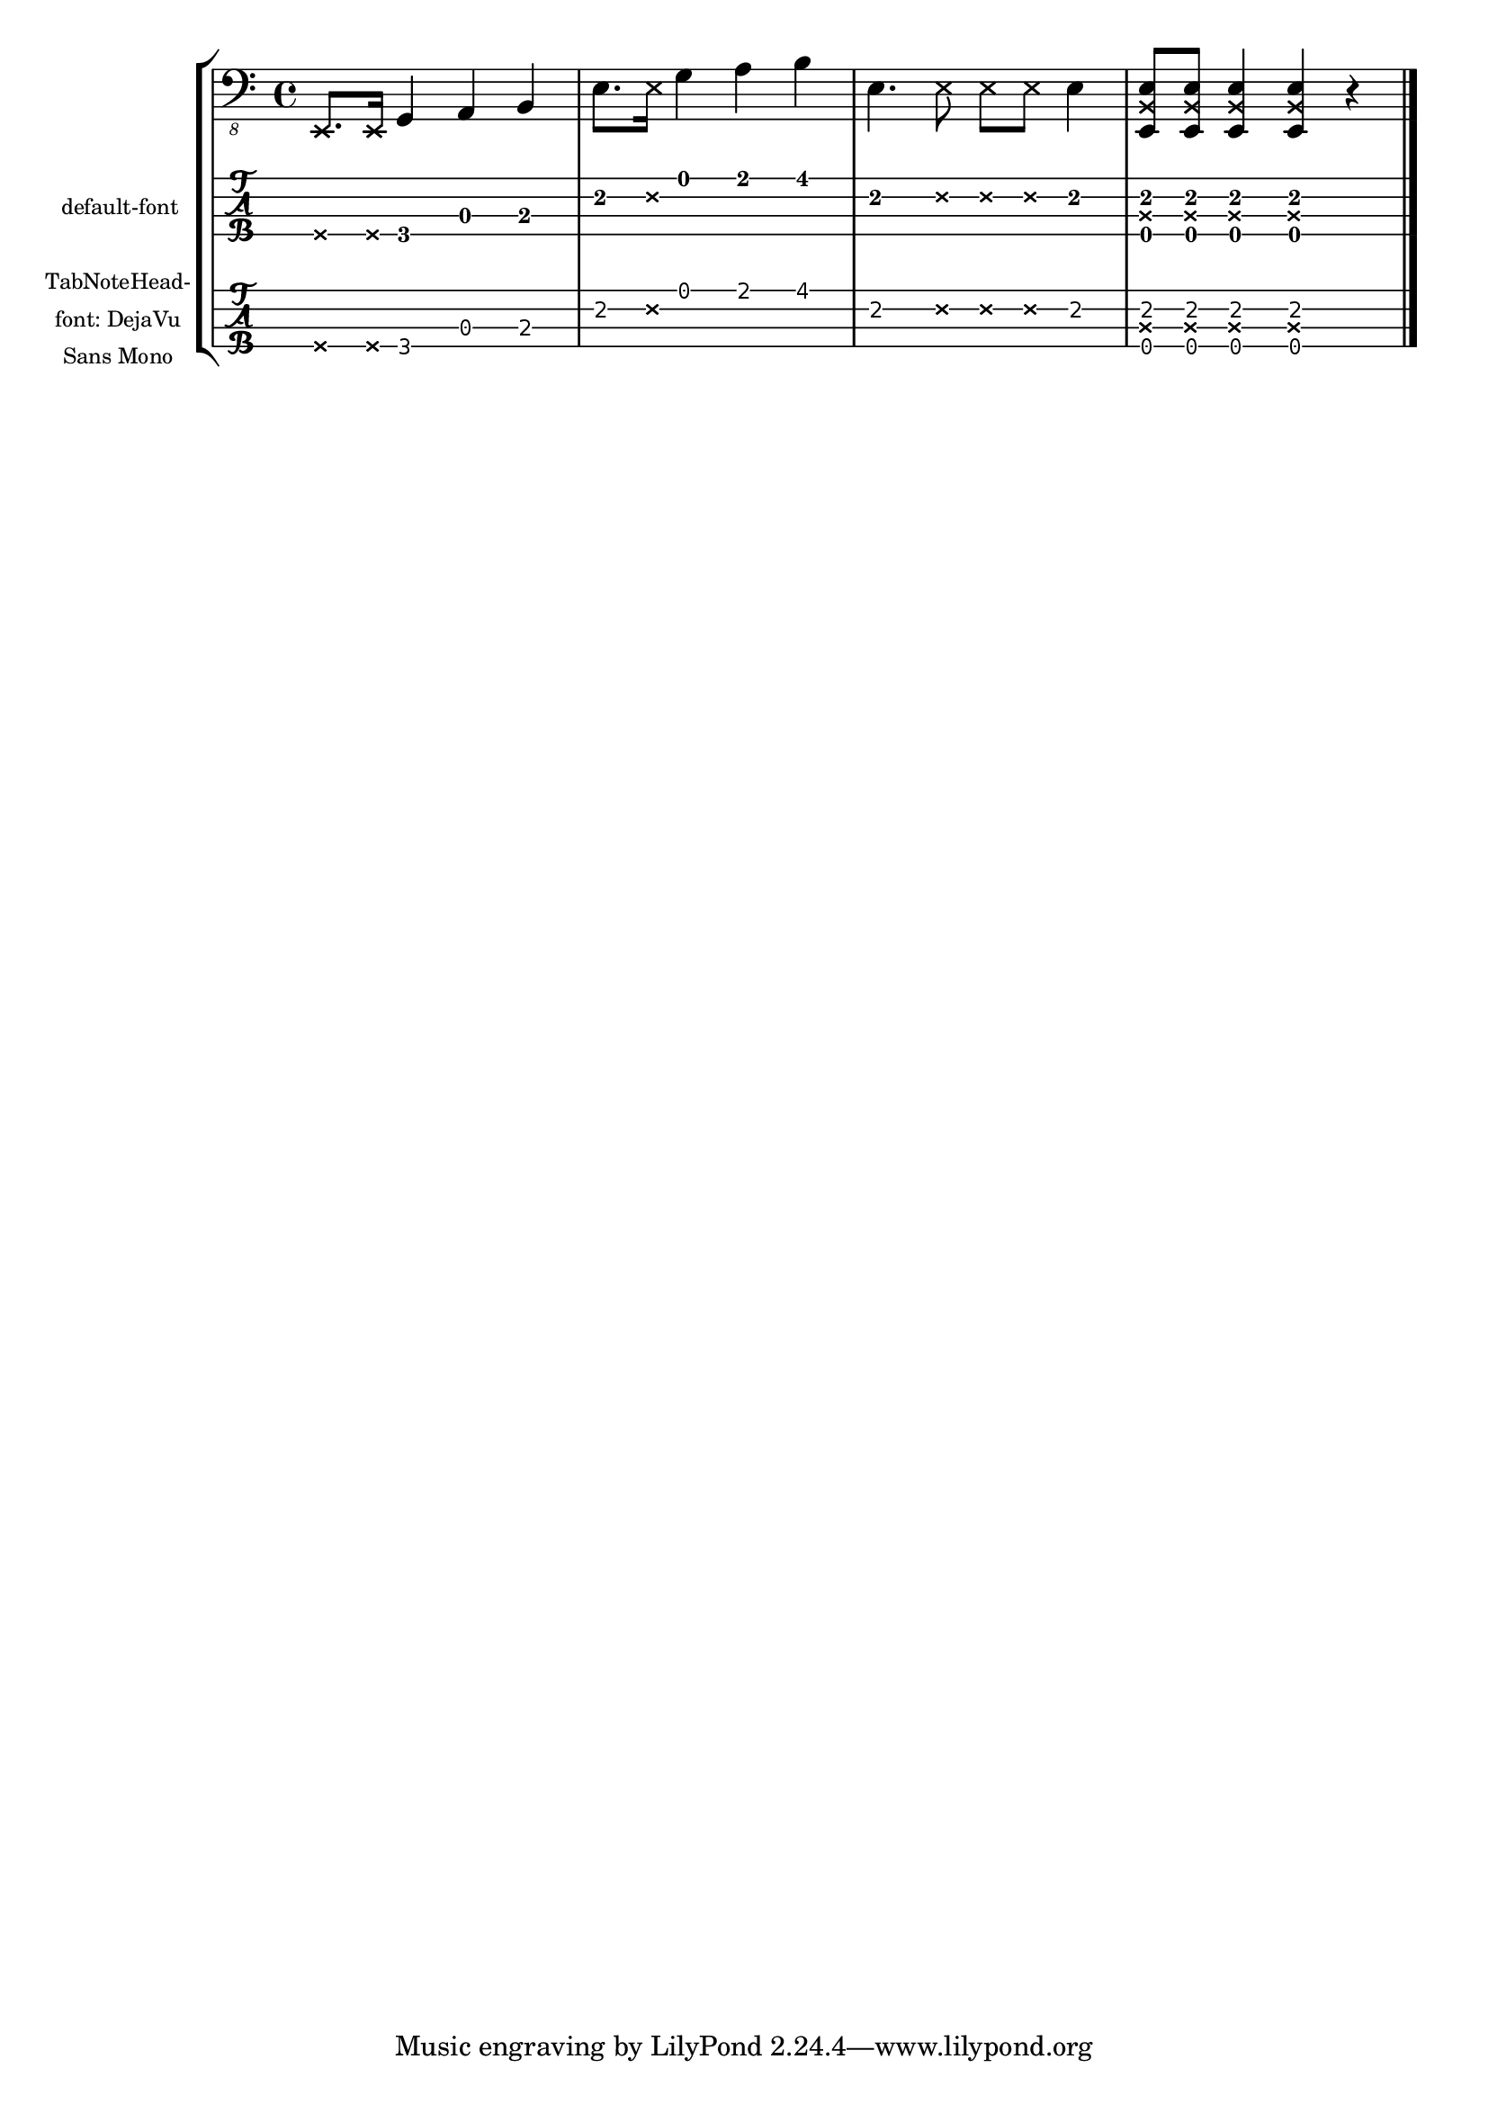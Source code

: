 \version "2.21.0"

\header{ texidoc = "Muted notes (also called dead notes) are supported
                    within normal staves and tablature.  They are printed
                    correctly, even if another font for TabNoteHead is used. "
       }

%{
You may have to install additional fonts.

Red Hat Fedora

  dejavu-fonts-all

Debian GNU/Linux, Ubuntu

  fonts-dejavu-core
%}

mynotes = \relative c,, {
   \deadNotesOn
   e8. e16
   \deadNotesOff
   g4 a b |
   e8. \deadNote e16 g4 a b |
   e,4. \deadNote { e8 e e } e4 |
   < e, \deadNote b' e >8 < e \deadNote b' e > < e \deadNote b' e >4 < e \deadNote b' e >4 r
   \bar "|."
}

\score {
  \new StaffGroup <<
    \new Staff {
      \new Voice {  % Warning: explicit voice instantiation is required
                    %   to have deadNotesOff work properly
                    %   when deadNotesOn comes at the beginning
                    %   of the piece
        \clef "bass_8"
        \mynotes
      }
    }
    \new TabStaff
      \with {
        instrumentName = \markup \tiny "default-font"
      }{
      \new TabVoice {  % Warning:  explicit voice instantiation is
                       %   required to have deadNotesOff work properly
                       %   when deadNotesOn comes at the beginning
                       %   of the piece
        \mynotes
      }
    }
    \new TabStaff
      \with {
        \override TabNoteHead.font-name = "DejaVu Sans Mono"
        instrumentName =
          \markup \tiny \center-column
            { "TabNoteHead-" "font: DejaVu" "Sans Mono" }
      }{
      \new TabVoice {  % Warning:  explicit voice instantiation is
                       %   required to have deadNotesOff work properly
                       %   when deadNotesOn comes at the beginning
                       %   of the piece
        \mynotes
      }
    }
  >>
  \layout {
    indent = 20
    \context {
      \TabStaff
      stringTunings = #bass-tuning
    }
  }
}



